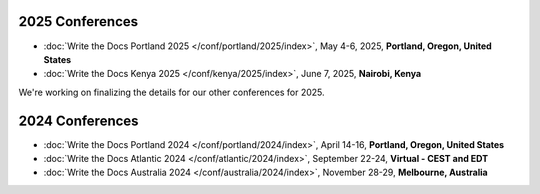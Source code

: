 2025 Conferences
----------------

- :doc:`Write the Docs Portland 2025 </conf/portland/2025/index>`, May 4-6, 2025, **Portland, Oregon, United States**
- :doc:`Write the Docs Kenya 2025 </conf/kenya/2025/index>`, June 7, 2025, **Nairobi, Kenya**

We're working on finalizing the details for our other conferences for 2025.

2024 Conferences
----------------

- :doc:`Write the Docs Portland 2024 </conf/portland/2024/index>`, April 14-16, **Portland, Oregon, United States**
- :doc:`Write the Docs Atlantic 2024 </conf/atlantic/2024/index>`, September 22-24, **Virtual - CEST and EDT**
- :doc:`Write the Docs Australia 2024 </conf/australia/2024/index>`, November 28-29, **Melbourne, Australia**


